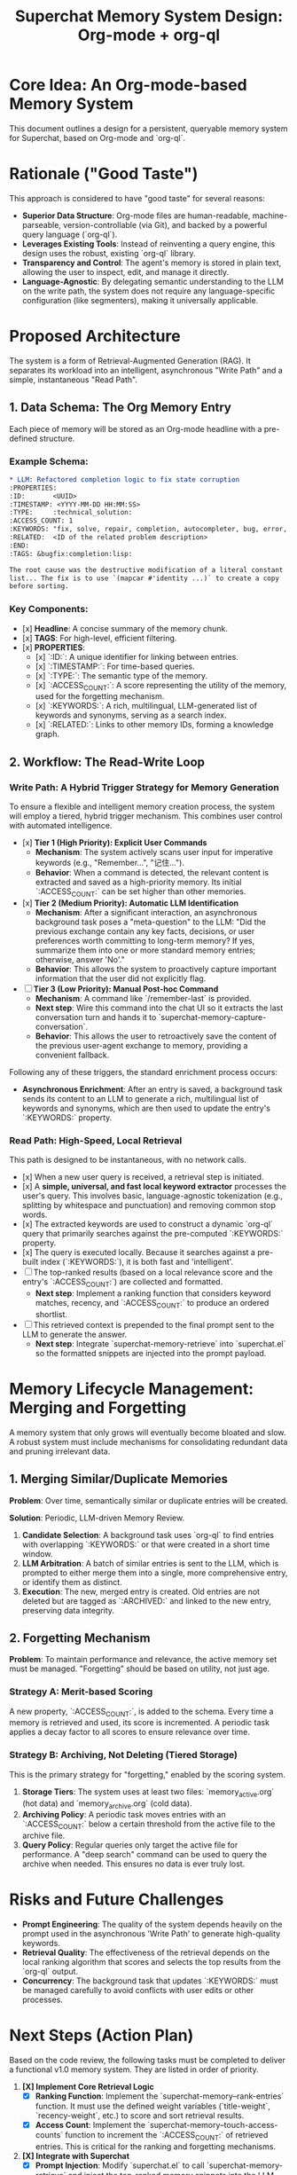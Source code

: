 #+TITLE: Superchat Memory System Design: Org-mode + org-ql

* Core Idea: An Org-mode-based Memory System

This document outlines a design for a persistent, queryable memory system
for Superchat, based on Org-mode and `org-ql`.

* Rationale ("Good Taste")

This approach is considered to have "good taste" for several reasons:

- **Superior Data Structure**: Org-mode files are human-readable,
  machine-parseable, version-controllable (via Git), and backed by a
  powerful query language (`org-ql`).
- **Leverages Existing Tools**: Instead of reinventing a query engine,
  this design uses the robust, existing `org-ql` library.
- **Transparency and Control**: The agent's memory is stored in plain
  text, allowing the user to inspect, edit, and manage it directly.
- **Language-Agnostic**: By delegating semantic understanding to the LLM
  on the write path, the system does not require any language-specific
  configuration (like segmenters), making it universally applicable.

* Proposed Architecture

The system is a form of Retrieval-Augmented Generation (RAG). It separates
its workload into an intelligent, asynchronous "Write Path" and a simple,
instantaneous "Read Path".

** 1. Data Schema: The Org Memory Entry

Each piece of memory will be stored as an Org-mode headline with a
pre-defined structure.

*** Example Schema:

#+begin_src org
* LLM: Refactored completion logic to fix state corruption
:PROPERTIES:
:ID:       <UUID>
:TIMESTAMP: <YYYY-MM-DD HH:MM:SS>
:TYPE:     :technical_solution:
:ACCESS_COUNT: 1
:KEYWORDS: "fix, solve, repair, completion, autocompleter, bug, error, issue, state corruption, copy-list, destructive modification"
:RELATED:  <ID of the related problem description>
:END:
:TAGS: &bugfix:completion:lisp:

The root cause was the destructive modification of a literal constant
list... The fix is to use `(mapcar #'identity ...)` to create a copy
before sorting.
#+end_src

*** Key Components:
    - [x] *Headline*: A concise summary of the memory chunk.
    - [x] *TAGS*: For high-level, efficient filtering.
    - [x] *PROPERTIES*:
      - [x] `:ID:`: A unique identifier for linking between entries.
      - [x] `:TIMESTAMP:`: For time-based queries.
      - [x] `:TYPE:`: The semantic type of the memory.
      - [x] `:ACCESS_COUNT:`: A score representing the utility of the memory,
        used for the forgetting mechanism.
      - [x] `:KEYWORDS:`: A rich, multilingual, LLM-generated list of
        keywords and synonyms, serving as a search index.
      - [x] `:RELATED:`: Links to other memory IDs, forming a knowledge graph.

** 2. Workflow: The Read-Write Loop

*** Write Path: A Hybrid Trigger Strategy for Memory Generation

To ensure a flexible and intelligent memory creation process, the system
will employ a tiered, hybrid trigger mechanism. This combines user
control with automated intelligence.

- [x] **Tier 1 (High Priority): Explicit User Commands**
  - *Mechanism*: The system actively scans user input for imperative
    keywords (e.g., "Remember...", "记住...").
  - *Behavior*: When a command is detected, the relevant content is
    extracted and saved as a high-priority memory. Its initial
    `:ACCESS_COUNT:` can be set higher than other memories.

- [x] **Tier 2 (Medium Priority): Automatic LLM Identification**
  - *Mechanism*: After a significant interaction, an asynchronous
    background task poses a "meta-question" to the LLM: "Did the
    previous exchange contain any key facts, decisions, or user
    preferences worth committing to long-term memory? If yes, summarize
    them into one or more standard memory entries; otherwise, answer 'No'."
  - *Behavior*: This allows the system to proactively capture important
    information that the user did not explicitly flag.

- [ ] **Tier 3 (Low Priority): Manual Post-hoc Command**
  - *Mechanism*: A command like `/remember-last` is provided.
  - *Next step*: Wire this command into the chat UI so it extracts the last
    conversation turn and hands it to `superchat-memory-capture-conversation`.
  - *Behavior*: This allows the user to retroactively save the content
    of the previous user-agent exchange to memory, providing a
    convenient fallback.

Following any of these triggers, the standard enrichment process occurs:

- **Asynchronous Enrichment**: After an entry is saved, a background
  task sends its content to an LLM to generate a rich, multilingual
  list of keywords and synonyms, which are then used to update the
  entry's `:KEYWORDS:` property.

*** Read Path: High-Speed, Local Retrieval

This path is designed to be instantaneous, with no network calls.

- [x] When a new user query is received, a retrieval step is initiated.
- [x] A **simple, universal, and fast local keyword extractor** processes
  the user's query. This involves basic, language-agnostic
  tokenization (e.g., splitting by whitespace and punctuation) and
  removing common stop words.
- [x] The extracted keywords are used to construct a dynamic `org-ql` query
  that primarily searches against the pre-computed `:KEYWORDS:` property.
- [x] The query is executed locally. Because it searches against a
  pre-built index (`:KEYWORDS:`), it is both fast and 'intelligent'.
- [ ] The top-ranked results (based on a local relevance score and the
  entry's `:ACCESS_COUNT:`) are collected and formatted.
  - *Next step*: Implement a ranking function that considers keyword matches,
    recency, and `:ACCESS_COUNT:` to produce an ordered shortlist.
- [ ] This retrieved context is prepended to the final prompt sent to the
  LLM to generate the answer.
  - *Next step*: Integrate `superchat-memory-retrieve` into `superchat.el` so the
    formatted snippets are injected into the prompt payload.

* Memory Lifecycle Management: Merging and Forgetting

A memory system that only grows will eventually become bloated and slow. A
robust system must include mechanisms for consolidating redundant data and
pruning irrelevant data.

** 1. Merging Similar/Duplicate Memories

*Problem*: Over time, semantically similar or duplicate entries will be
created.

*Solution*: Periodic, LLM-driven Memory Review.
1.  *Candidate Selection*: A background task uses `org-ql` to find
    entries with overlapping `:KEYWORDS:` or that were created in a short
    time window.
2.  *LLM Arbitration*: A batch of similar entries is sent to the LLM,
    which is prompted to either merge them into a single, more
    comprehensive entry, or identify them as distinct.
3.  *Execution*: The new, merged entry is created. Old entries are not
    deleted but are tagged as `:ARCHIVED:` and linked to the new entry,
    preserving data integrity.

** 2. Forgetting Mechanism

*Problem*: To maintain performance and relevance, the active memory set
must be managed. "Forgetting" should be based on utility, not just age.

*** Strategy A: Merit-based Scoring
A new property, `:ACCESS_COUNT:`, is added to the schema. Every time a
memory is retrieved and used, its score is incremented. A periodic task
applies a decay factor to all scores to ensure relevance over time.

*** Strategy B: Archiving, Not Deleting (Tiered Storage)
This is the primary strategy for "forgetting," enabled by the scoring
system.
1.  *Storage Tiers*: The system uses at least two files:
    `memory_active.org` (hot data) and `memory_archive.org` (cold data).
2.  *Archiving Policy*: A periodic task moves entries with an
    `:ACCESS_COUNT:` below a certain threshold from the active file to the
    archive file.
3.  *Query Policy*: Regular queries only target the active file for
    performance. A "deep search" command can be used to query the
    archive when needed. This ensures no data is ever truly lost.

* Risks and Future Challenges

- **Prompt Engineering**: The quality of the system depends heavily on the
  prompt used in the asynchronous 'Write Path' to generate high-quality
  keywords.
- **Retrieval Quality**: The effectiveness of the retrieval depends on the
  local ranking algorithm that scores and selects the top results from
  the `org-ql` output.
- **Concurrency**: The background task that updates `:KEYWORDS:` must be
  managed carefully to avoid conflicts with user edits or other
  processes.

* Next Steps (Action Plan)

Based on the code review, the following tasks must be completed to deliver a
functional v1.0 memory system. They are listed in order of priority.

1.  *[X] Implement Core Retrieval Logic*
    - [X] **Ranking Function**: Implement the `superchat-memory--rank-entries`
      function. It must use the defined weight variables (`title-weight`,
      `recency-weight`, etc.) to score and sort retrieval results.
    - [X] **Access Count**: Implement the `superchat-memory--touch-access-counts`
      function to increment the `:ACCESS_COUNT:` of retrieved entries. This is
      critical for the ranking and forgetting mechanisms.

2.  *[X] Integrate with Superchat*
    - [X] **Prompt Injection**: Modify `superchat.el` to call
      `superchat-memory-retrieve` and inject the top-ranked memory snippets
      into the LLM prompt. This makes the memory system useful.

3.  *[X] Implement User-Facing Features*
    - [X] **Tier 3 Command**: Implement the `/remember-last` command to allow
      manual, post-hoc memory capture.

4.  *[X] Implement Memory Lifecycle Management*
    - [X] **Decay and Archiving**: Create a periodic function to apply a decay
      factor to `:ACCESS_COUNT:` and move low-scoring entries from the
      active memory file to an archive file.
